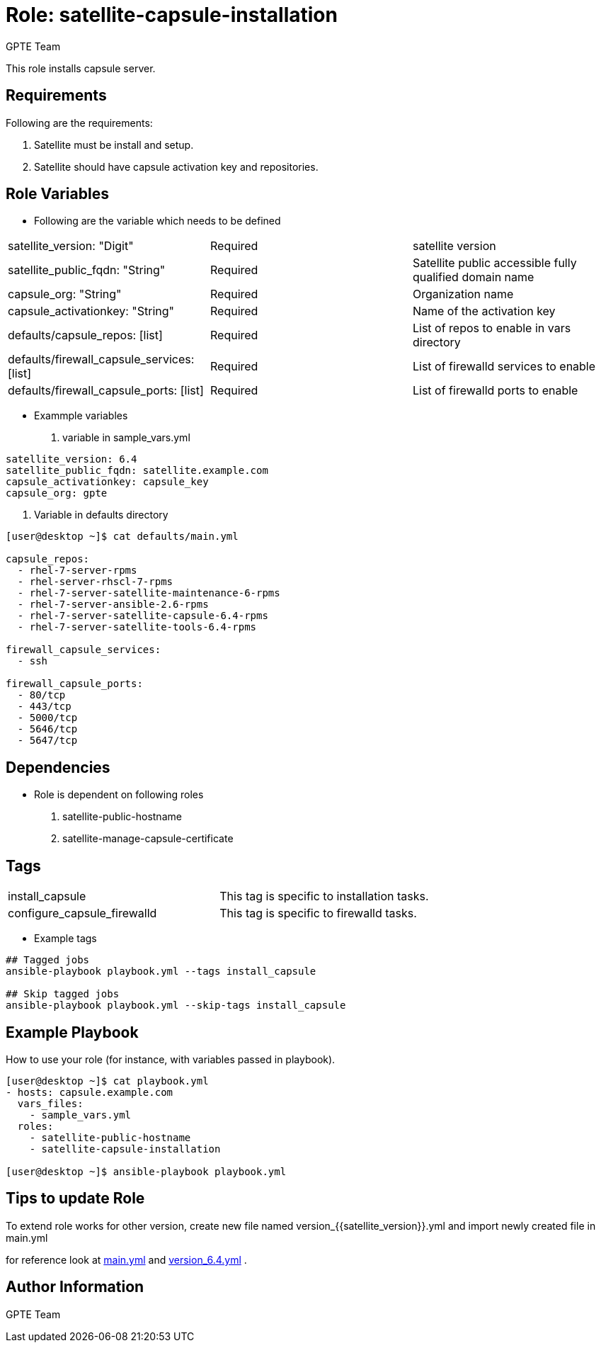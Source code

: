 :role: satellite-capsule-installation
:author: GPTE Team
:tag1: install_capsule
:main_file: tasks/main.yml
:version_file: tasks/version_6.4.yml

Role: {role}
============

This role installs capsule server.

Requirements
------------

Following are the requirements:

. Satellite must be install and setup.
. Satellite should have capsule activation key and repositories.

Role Variables
--------------

* Following are the variable which needs to be defined

|===
|satellite_version: "Digit" |Required |satellite version
|satellite_public_fqdn: "String" |Required | Satellite public accessible fully qualified domain name
|capsule_org: "String" |Required |Organization name
|capsule_activationkey: "String" |Required | Name of the activation key
|defaults/capsule_repos: [list] | Required | List of repos to enable in vars directory
|defaults/firewall_capsule_services: [list] | Required | List of firewalld services to enable
|defaults/firewall_capsule_ports: [list] | Required | List of firewalld ports to enable
|===

* Exammple variables

. variable in sample_vars.yml

[source=text]
----
satellite_version: 6.4
satellite_public_fqdn: satellite.example.com
capsule_activationkey: capsule_key
capsule_org: gpte



----
. Variable in defaults directory

[source=text]
----
[user@desktop ~]$ cat defaults/main.yml

capsule_repos:
  - rhel-7-server-rpms
  - rhel-server-rhscl-7-rpms
  - rhel-7-server-satellite-maintenance-6-rpms
  - rhel-7-server-ansible-2.6-rpms
  - rhel-7-server-satellite-capsule-6.4-rpms
  - rhel-7-server-satellite-tools-6.4-rpms

firewall_capsule_services:
  - ssh

firewall_capsule_ports:
  - 80/tcp
  - 443/tcp
  - 5000/tcp
  - 5646/tcp
  - 5647/tcp

----

Dependencies
------------
* Role is dependent on following roles
  . satellite-public-hostname
  . satellite-manage-capsule-certificate


Tags
---

|===
|{tag1} | This tag is specific to installation tasks.
|configure_capsule_firewalld | This tag is specific to firewalld tasks.
|===

* Example tags

----
## Tagged jobs
ansible-playbook playbook.yml --tags install_capsule

## Skip tagged jobs
ansible-playbook playbook.yml --skip-tags install_capsule
----

Example Playbook
----------------

How to use your role (for instance, with variables passed in playbook).

[source=text]
----

[user@desktop ~]$ cat playbook.yml
- hosts: capsule.example.com
  vars_files:
    - sample_vars.yml
  roles:
    - satellite-public-hostname
    - satellite-capsule-installation

[user@desktop ~]$ ansible-playbook playbook.yml

----


Tips to update Role
------------------

To extend role works for other version, create new file named  version_{{satellite_version}}.yml and import newly created file in main.yml

for reference look at link:{main_file}[main.yml] and link:{version_file}[version_6.4.yml] .


Author Information
------------------

{author}
